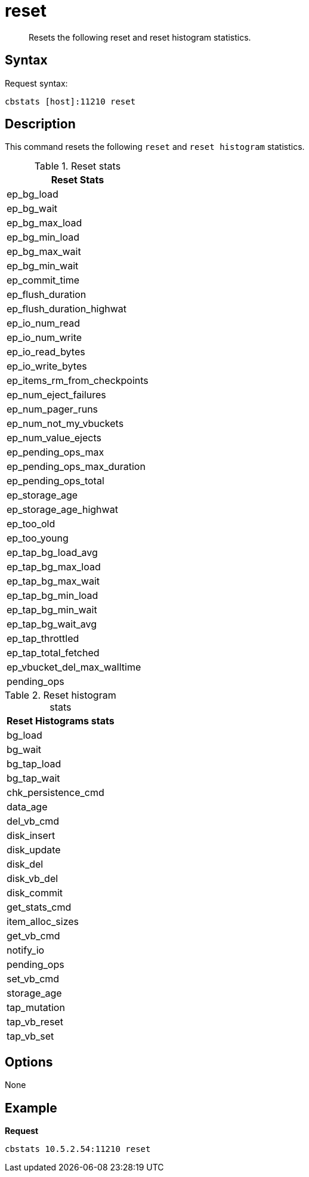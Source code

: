 = reset
:page-type: reference

[abstract]
Resets the following reset and reset histogram statistics.

== Syntax

Request syntax:

----
cbstats [host]:11210 reset
----

== Description

This command resets the following `reset` and `reset histogram` statistics.

.Reset stats
|===
| Reset Stats

| ep_bg_load

| ep_bg_wait

| ep_bg_max_load

| ep_bg_min_load

| ep_bg_max_wait

| ep_bg_min_wait

| ep_commit_time

| ep_flush_duration

| ep_flush_duration_highwat

| ep_io_num_read

| ep_io_num_write

| ep_io_read_bytes

| ep_io_write_bytes

| ep_items_rm_from_checkpoints

| ep_num_eject_failures

| ep_num_pager_runs

| ep_num_not_my_vbuckets

| ep_num_value_ejects

| ep_pending_ops_max

| ep_pending_ops_max_duration

| ep_pending_ops_total

| ep_storage_age

| ep_storage_age_highwat

| ep_too_old

| ep_too_young

| ep_tap_bg_load_avg

| ep_tap_bg_max_load

| ep_tap_bg_max_wait

| ep_tap_bg_min_load

| ep_tap_bg_min_wait

| ep_tap_bg_wait_avg

| ep_tap_throttled

| ep_tap_total_fetched

| ep_vbucket_del_max_walltime

| pending_ops
|===

.Reset histogram stats
|===
| Reset Histograms stats

| bg_load

| bg_wait

| bg_tap_load

| bg_tap_wait

| chk_persistence_cmd

| data_age

| del_vb_cmd

| disk_insert

| disk_update

| disk_del

| disk_vb_del

| disk_commit

| get_stats_cmd

| item_alloc_sizes

| get_vb_cmd

| notify_io

| pending_ops

| set_vb_cmd

| storage_age

| tap_mutation

| tap_vb_reset

| tap_vb_set
|===

== Options

None

== Example

*Request*

----
cbstats 10.5.2.54:11210 reset
----
